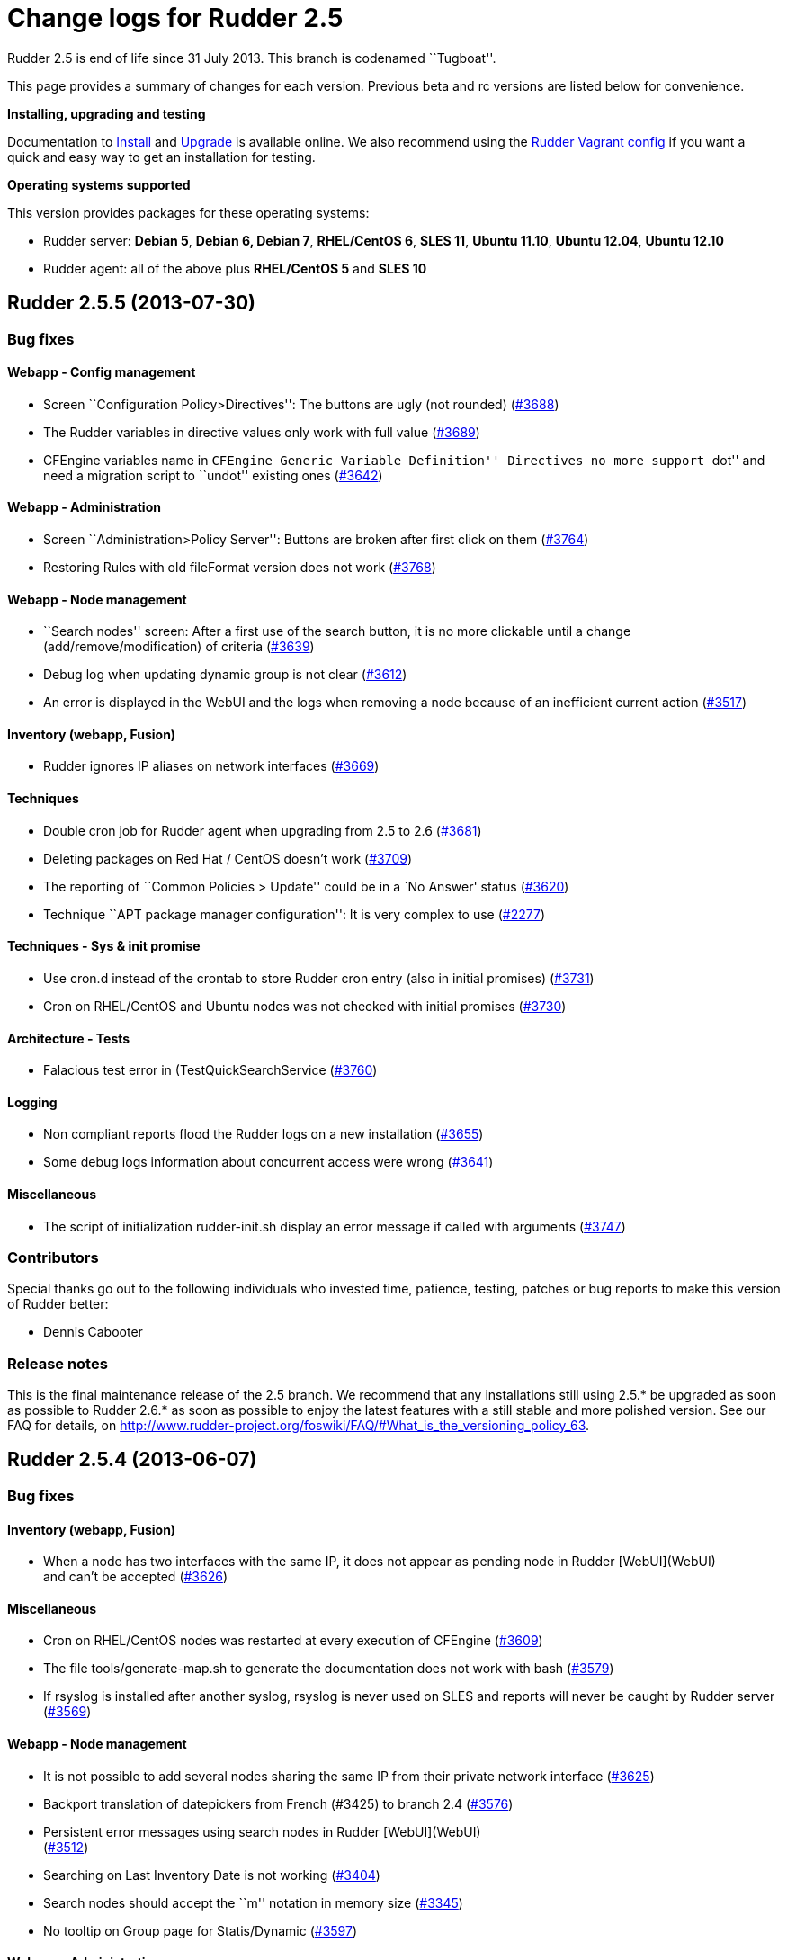 = Change logs for Rudder 2.5

Rudder 2.5 is end of life since 31 July 2013. This branch is codenamed
``Tugboat''.

This page provides a summary of changes for each version. Previous beta
and rc versions are listed below for convenience.

*Installing, upgrading and testing*

Documentation to
http://www.rudder-project.org/rudder-doc-2.5/rudder-doc.html#_install_rudder_server[Install]
and
http://www.rudder-project.org/rudder-doc-2.5/rudder-doc.html#_upgrade_rudder[Upgrade]
is available online.
We also recommend using the
https://github.com/normation/rudder-vagrant/[Rudder Vagrant config] if
you want a quick and easy way to get an installation for testing.

*Operating systems supported*

This version provides packages for these operating systems:

* Rudder server: *Debian 5*, *Debian 6, Debian 7*, *RHEL/CentOS 6*,
*SLES 11*, *Ubuntu 11.10*, *Ubuntu 12.04*, *Ubuntu 12.10*
* Rudder agent: all of the above plus *RHEL/CentOS 5* and *SLES 10*

== Rudder 2.5.5 (2013-07-30)

=== Bug fixes

==== Webapp - Config management

* Screen ``Configuration Policy>Directives'': The buttons are ugly (not
rounded) (https://issues.rudder.io/issues/3688[#3688])
* The Rudder variables in directive values only work with full value
(https://issues.rudder.io/issues/3689[#3689])
* CFEngine variables name in ``CFEngine Generic Variable Definition''
Directives no more support ``dot'' and need a migration script to
``undot'' existing ones
(https://issues.rudder.io/issues/3642[#3642])

==== Webapp - Administration

* Screen ``Administration>Policy Server'': Buttons are broken after
first click on them
(https://issues.rudder.io/issues/3764[#3764])
* Restoring Rules with old fileFormat version does not work
(https://issues.rudder.io/issues/3768[#3768])

==== Webapp - Node management

* ``Search nodes'' screen: After a first use of the search button, it is
no more clickable until a change (add/remove/modification) of criteria
(https://issues.rudder.io/issues/3639[#3639])
* Debug log when updating dynamic group is not clear
(https://issues.rudder.io/issues/3612[#3612])
* An error is displayed in the WebUI and the logs when removing a node
because of an inefficient current action
(https://issues.rudder.io/issues/3517[#3517])

==== Inventory (webapp, Fusion)

* Rudder ignores IP aliases on network interfaces
(https://issues.rudder.io/issues/3669[#3669])

==== Techniques

* Double cron job for Rudder agent when upgrading from 2.5 to 2.6
(https://issues.rudder.io/issues/3681[#3681])
* Deleting packages on Red Hat / CentOS doesn’t work
(https://issues.rudder.io/issues/3709[#3709])
* The reporting of ``Common Policies > Update'' could be in a `No
Answer' status
(https://issues.rudder.io/issues/3620[#3620])
* Technique ``APT package manager configuration'': It is very complex to
use (https://issues.rudder.io/issues/2277[#2277])

==== Techniques - Sys & init promise

* Use cron.d instead of the crontab to store Rudder cron entry (also in
initial promises)
(https://issues.rudder.io/issues/3731[#3731])
* Cron on RHEL/CentOS and Ubuntu nodes was not checked with initial
promises (https://issues.rudder.io/issues/3730[#3730])

==== Architecture - Tests

* Falacious test error in (TestQuickSearchService
(https://issues.rudder.io/issues/3760[#3760])

==== Logging

* Non compliant reports flood the Rudder logs on a new installation
(https://issues.rudder.io/issues/3655[#3655])
* Some debug logs information about concurrent access were wrong
(https://issues.rudder.io/issues/3641[#3641])

==== Miscellaneous

* The script of initialization rudder-init.sh display an error message
if called with arguments
(https://issues.rudder.io/issues/3747[#3747])

=== Contributors

Special thanks go out to the following individuals who invested time,
patience, testing, patches or bug reports to make this version of Rudder
better:

* Dennis Cabooter

=== Release notes

This is the final maintenance release of the 2.5 branch. We recommend
that any installations still using 2.5.* be upgraded as soon as possible
to Rudder 2.6.* as soon as possible to enjoy the latest features with a
still stable and more polished version. See our FAQ for details, on
http://www.rudder-project.org/foswiki/FAQ/#What_is_the_versioning_policy_63.

== Rudder 2.5.4 (2013-06-07)

=== Bug fixes

==== Inventory (webapp, Fusion)

* When a node has two interfaces with the same IP, it does not appear as
pending node in Rudder [WebUI](WebUI) +
and can’t be accepted
(https://issues.rudder.io/issues/3626[#3626])

==== Miscellaneous

* Cron on RHEL/CentOS nodes was restarted at every execution of CFEngine
(https://issues.rudder.io/issues/3609[#3609])
* The file tools/generate-map.sh to generate the documentation does not
work with bash
(https://issues.rudder.io/issues/3579[#3579])
* If rsyslog is installed after another syslog, rsyslog is never used on
SLES and reports will never be caught by Rudder server
(https://issues.rudder.io/issues/3569[#3569])

==== Webapp - Node management

* It is not possible to add several nodes sharing the same IP from their
private network interface
(https://issues.rudder.io/issues/3625[#3625])
* Backport translation of datepickers from French (#3425) to branch 2.4
(https://issues.rudder.io/issues/3576[#3576])
* Persistent error messages using search nodes in Rudder
[WebUI](WebUI) +
(https://issues.rudder.io/issues/3512[#3512])
* Searching on Last Inventory Date is not working
(https://issues.rudder.io/issues/3404[#3404])
* Search nodes should accept the ``m'' notation in memory size
(https://issues.rudder.io/issues/3345[#3345])
* No tooltip on Group page for Statis/Dynamic
(https://issues.rudder.io/issues/3597[#3597])

==== Webapp - Administration

* When restoring latest commit, no commit should be made
(https://issues.rudder.io/issues/3593[#3593])
* Reload latest commit through API is not working
(https://issues.rudder.io/issues/3607[#3607])
* Migration script for `Archives' entry in ldap is missing
(https://issues.rudder.io/issues/3590[#3590])
* Archives entry is missing in LDAP, leading to error when creating
Rules (https://issues.rudder.io/issues/3587[#3587])
* System Rules/Directives/Groups should not be archived
(https://issues.rudder.io/issues/3585[#3585])

==== Webapp - Display, home page

* The notifications related to the Workflow are broken in low resolution
screens (1024*768)
(https://issues.rudder.io/issues/3601[#3601])
* Various Fixes
(https://issues.rudder.io/issues/3373[#3373])

==== Architecture - Dependencies

* Rudder is not building with maven2
(https://issues.rudder.io/issues/3637[#3637])
* Not specifying maven default repos lead to inconsistency in download
(https://issues.rudder.io/issues/3598[#3598])

==== Techniques

* Technique [OpenSSH](OpenSSH) +
Server v2.0: Reporting for SSH port configuration Component Key is not
functional if port are not defined
(https://issues.rudder.io/issues/3247[#3247])
* CFEngine internal database verification should depend on the CFEngine
version as [BerkeleyDB](BerkeleyDB) +
is no more used since Rudder 2.6
(https://issues.rudder.io/issues/3570[#3570])
* Technique ``Generic Variable Definition'': The regexp to check
variable name doesn’t work
(https://issues.rudder.io/issues/3599[#3599])
* Technique ``Download a file from the shared folder'': Posthook reports
is missing if the copy fails
(https://issues.rudder.io/issues/3583[#3583])
* When using rsyslog with a version > 5.7.1 on the server, some reports
may be dropped, leading to [NoAnswer](NoAnswer) +
on the server (https://issues.rudder.io/issues/3604[#3604])
* Technique ``Download a file from the shared folder'': When error
happens some logs are duplicated
(https://issues.rudder.io/issues/3582[#3582])
* Technique ``Download A File'': The inputs of the Technique are not
checked by regexp to prevent wrong URL or destination format
(https://issues.rudder.io/issues/3539[#3539])

=== Contributors

Special thanks go out to the following individuals who invested time,
patience, testing, patches or bug reports to make this version of Rudder
better:

* Dennis Cabooter

=== Release notes

This is a maintenance release in the 2.5 series. All installations of
2.5.x should be upgraded when possible. This version is not marked
``stable'' but it is already in use on several internal platforms. You
are invited to upgrade to 2.6 as soon as possible to enjoy the latest
features with a still stable and more polished version.

== Rudder 2.5.3 (2013-05-03)

=== Bug fixes

==== Agent

* Fix UUID generated for a node which was not generated for the first
execution of CFEngine
(https://issues.rudder.io/issues/3523[#3523])
* Prevent cf_lock.db to grow out of control on the server side
(https://issues.rudder.io/issues/3481[#3481])
* Fix errors when stopping Rudder agent daemon with the init script if
its pid file is empty
(https://issues.rudder.io/issues/3457[#3457])

==== Core

* Add a promise to remove Git lock file which could prevent to add new
nodes (https://issues.rudder.io/issues/3526[#3526]
(https://issues.rudder.io/issues/3533[#3533])
* Fix wrong service name of Apache which cause it to be restarted every
five minutes on RedHat /CentOS
(https://issues.rudder.io/issues/3537[#3537])
* Fix broken automatic reload of Techniques when upgrading Rudder 2.5 to
2.6(https://issues.rudder.io/issues/3545[#3545]
(https://issues.rudder.io/issues/3540[#3540])
* Fix Incomplete reporting in the update of promises
(https://issues.rudder.io/issues/3488[#3488])
* Cannot disable dynamic group update
(https://issues.rudder.io/issues/3264[#3264])
* Technique library batch is not working and logs are not correct
(https://issues.rudder.io/issues/3563[#3563])
* Prevent PostgreSQL to display errors when running rudder-init.sh
(https://issues.rudder.io/issues/3397[#3397])
* Fix System Techniques
(https://issues.rudder.io/issues/3555[#3555],
(https://issues.rudder.io/issues/3467[#3467])
* Simplify contributions with an IDE by adding source jar with maven
compilation (https://issues.rudder.io/issues/3400[#3400])

==== UI

* Fix `newest archived report' and `oldest archived report' which
displayed no date during archive activity
(https://issues.rudder.io/issues/3471[#3471])
* Fix pop-up which were broken when a rule has inconsistency errors
(https://issues.rudder.io/issues/3565[#3565])
* Prevent from having empty error messages when a deployment fails
(https://issues.rudder.io/issues/3538[#3538])
* Fix rule appearing several time in the confirmation pop-up when it has
been disabled if it contained several targets
(https://issues.rudder.io/issues/3468[#3468])
* Fix slowness of displaying details of a Directive when having a lots
of them (https://issues.rudder.io/issues/3387[#3387])
* Modification of archives name to be more descriptive
(https://issues.rudder.io/issues/3392[#3392])
* Prevent Chrome browser to fail to display the loading page after too
many reload (https://issues.rudder.io/issues/2401[#2401])
* Various Fixes
(https://issues.rudder.io/issues/3411[#3411])

==== System integration

* Upgrades RPM packages from one major branch to another don’t always
work because of the Epoch field
(https://issues.rudder.io/issues/3558[#3558])
* rudder-agent RPM packages don’t require the right 32/64 bit
dependencies (https://issues.rudder.io/issues/3549[#3549])
* Allow to install a latest version of rudder-techniques
(https://issues.rudder.io/issues/3405[#3405])
* Make rudder-server-root package depend on headless version of (OpenJDK
(https://issues.rudder.io/issues/3395[#3395])
* Fix continuous restarting of cron on Ubuntu
(https://issues.rudder.io/issues/3436[#3436])
* Fix Rudder status check and send of inventories which failed if a
proxy was defined in the environment
(https://issues.rudder.io/issues/3383[#3383]
(https://issues.rudder.io/issues/3401[#3401])
* Various Fixes
(https://issues.rudder.io/issues/3551[#3551])

==== Techniques

* Improve CFEngine performances
(https://issues.rudder.io/issues/3424[#3424]
(https://issues.rudder.io/issues/3439[#3439]
(https://issues.rudder.io/issues/3444[#3444]
(https://issues.rudder.io/issues/3454[#3454]
(https://issues.rudder.io/issues/3463[#3463]
(https://issues.rudder.io/issues/3485[#3485])
* Technique ``Process management'': version 1.1 was not functional
(https://issues.rudder.io/issues/2801[#2801])
* All Techniques: Permit CFEngine to edit files of 1MB
(https://issues.rudder.io/issues/3385[#3385])
* Technique ``Cron daemon configuration'':Fix the cron binary path
checked for Ubuntu to prevent to restart it every CFEngine execution
(https://issues.rudder.io/issues/3438[#3438])
* Technique ``APT package manager configuration'': Handle Ubuntu 12.04
and later (https://issues.rudder.io/issues/3375[#3375])
* Technique ``Time settings'': Fix errors if /etc/localtime is a
symbolic link (https://issues.rudder.io/issues/3437[#3437])
* Technique ``Package management for Debian / Ubuntu / APT systems'':
Support ``allow untrusted'' (optionally)
(https://issues.rudder.io/issues/3396[#3396])
* Technique ``Download a file'': Fix reports
(https://issues.rudder.io/issues/3346[#3346])

=== Contributors

Special thanks go out to the following individuals who invested time,
patience, testing, patches or bug reports to make this version of Rudder
better:

* Dennis Cabooter

=== Release notes

This is a maintenance release in the 2.5 series. All installations of
2.5.x should be upgraded when possible. This version is not yet marked
``stable'' but it is already in use on several internal platforms. You
are invited to upgrade to 2.6 as soon as possible to enjoy the latest
features with a still stable and more polished version.

== Rudder 2.5.2 (2013-04-17)

=== Changes

==== System integration

* Make rudder-server-root depend on headless version of (OpenJDK
(https://issues.rudder.io/issues/3395[#3395]
(https://issues.rudder.io/issues/3419[#3419])

=== Bug fixes

==== Core

* Fix CFEngine call of bundle _generic_process_check_process_ with wrong
number of arguments (three instead of four)
(https://issues.rudder.io/issues/3467[#3467])
* Fix migration from Rudder 2.4 to 2.5.1 which lead to not having
generated promises for the nodes
(https://issues.rudder.io/issues/3462[#3462])
* Fix missing jar artifact containing source and dependencies in order
to simplify contributions
(https://issues.rudder.io/issues/3400[#3400])

==== UI

* Fix Rules appearing several time in the confirmation pop-up when
disabling a Directive was applied to this a Rule with several target
(https://issues.rudder.io/issues/3468[#3468])
* Fix the display of the detail of a Directive which was slow if there
were too many directives
(https://issues.rudder.io/issues/3387[#3387])
* Fix errors not displayed when having an invalid error in rule creation
(https://issues.rudder.io/issues/3411[#3411])

==== System integration

* Fix Rudder status check which failed if a proxy was defined in the
environment (https://issues.rudder.io/issues/3383[#3383])
* Fix send-clean.sh script which failed to send inventories
(https://issues.rudder.io/issues/3401[#3401])
* Prevent Fusion Inventory to hang on some SLES 10 because of lsusb
(https://issues.rudder.io/issues/3415[#3415])

==== Techniques

* Improve CFEngine performances
(https://issues.rudder.io/issues/3424[#3424]
(https://issues.rudder.io/issues/3439[#3439]
(https://issues.rudder.io/issues/3444[#3444]
(https://issues.rudder.io/issues/3454[#3454]
(https://issues.rudder.io/issues/3463[#3463]
(https://issues.rudder.io/issues/3485[#3485])
* Technique `Enforce a file content': Increase the size of the files to
be edited (https://issues.rudder.io/issues/3385[#3385])
* Technique `Package management for Debian / Ubuntu / APT systems': Fix
Debian/Ubuntu packages which couldn’t be installed as they were
`untrusted' (https://issues.rudder.io/issues/3396[#3396])
* Technique `Time settings': Fix broken copy of symlink which could
prevent NTP to set a localtime
(https://issues.rudder.io/issues/3437[#3437])

=== Contributors

Special thanks go out to the following individuals who invested time,
patience, testing, patches or bug reports to make this version of Rudder
better:

* Dennis Cabooter
* Michael Gliwinski (Henderson Group)

=== Release notes

This is a maintenance release in the 2.5 series. All installations of
2.5.x should be upgraded when possible. This version is not yet marked
``stable'' but it is already in use on several internal platforms. We
recommend you to continue to use Rudder 2.4 into production systems.

== Rudder 2.5.1 (2013-04-12)

=== Bug fixes

==== Documentation

* Missing licence header on !ModificationService.scala
(https://issues.rudder.io/issues/3348[#3348])
* Rudder installation doc says that we should use ``main contrib
non-free'' APT components on Debian and should be ``main'' only
(https://issues.rudder.io/issues/3344[#3344])

==== Core

* Fix Rudder core which was unable to start or to reload Technique
Library if an error was in constraint tags of metadata.xml of a
Technique (https://issues.rudder.io/issues/3356[#3356])

==== Webapp - Node management

* Fix ``Select All'' box in the ``Accept new nodes'' page
(https://issues.rudder.io/issues/3234[#3234])
* Node query with OR and regexp doesn’t OR the result
(https://issues.rudder.io/issues/3340[#3340])
* When we delete a node, we can’t generate promises anymore
(https://issues.rudder.io/issues/3420[#3420])

==== Webapp - Config management

* The pop-up with rule depending of a directive is sometime broken
(https://issues.rudder.io/issues/3337[#3337])
* style.css not found on technique screen
(https://issues.rudder.io/issues/3305[#3305])
* Using parametrized variables based on Rules values fails
(https://issues.rudder.io/issues/3332[#3332])
* System Rules/Directives/Groups can be cloned/deleted/disabled
(https://issues.rudder.io/issues/3286[#3286])

==== Webapp - Administration

* The automatic report log archiving was not launched when enabled
(https://issues.rudder.io/issues/3391[#3391])
* Fix unreadable link and unwantend unfolded line in Event Log view
(https://issues.rudder.io/issues/3328[#3328])

==== Techniques

* Technique `Enforce a file content': Synchronize bug fixes from Enforce
a file content between v3.0 and v2.1
(https://issues.rudder.io/issues/3338[#3338])
* Various fixes on ``Process Management'' and ``Set permissions on
files'' (https://issues.rudder.io/issues/3245[#3245])
* The detection of the last promise update was broken
(https://issues.rudder.io/issues/3244[#3244])
* sudoParameters produces an invalid sudoers file when command is
specified (https://issues.rudder.io/issues/3324[#3324])
* sudoParameters technique may insert env_reset setting multiple times
(https://issues.rudder.io/issues/3323[#3323] )
* checkGenericFileContent should also execute a posthook command after
line deletion or replacement
(https://issues.rudder.io/issues/3322[#3322])
* !ManageFileAndFolder: No reporting for the creation component are made
when deleting files
(https://issues.rudder.io/issues/3246[#3246])
* Techniques `Zypper Package Manager Configuration' and `RUG / !YaST
package manager configuration (ZMD)': Broken Reporting when
configuration more than one repository which should not be added
(https://issues.rudder.io/issues/3170[#3170])
* The filePermissions Technique can not load large permlists
(https://issues.rudder.io/issues/3257[#3257])
* Apache 2 HTTP Server: receiving unexpected reports for component
``SELinux context''
(https://issues.rudder.io/issues/2837[#2837])
* Re-creation of the !OpenSSH startup scripts failed on Debian/Ubuntu in
the !OpenSSH server Technique
(https://issues.rudder.io/issues/3368[#3368])

=== Changes

==== Techniques

* Technique ``HTTP Reverse Proxy (Apache)'' added
(https://issues.rudder.io/issues/3277[#3277])

==== Documentation

* Document best practices for Techniques development on Rudder Project
wiki (https://issues.rudder.io/issues/3105[#3105])

==== Inventory (webapp, Fusion)

* Solaris support in the Rudder web interface
(https://issues.rudder.io/issues/3309[#3309])

=== Release notes

This is a maintenance release in the 2.5 series. All installations of
2.5.x should be upgraded when possible. This version is not yet marked
``stable'' but it is already in use on several internal platforms. We
recommend you to continue to use Rudder 2.4 into production systems.

== Rudder 2.5.0 (2013-01-30)

=== Changes

==== UI

* Add Rudder 2.5 logo
(https://issues.rudder.io/issues/3227[#3227])

==== Documentation

* Publishing documentation of Rudder 2.5 on
http://www.rudder-project.org/rudder-doc-2.5/rudder-doc.html
(https://issues.rudder.io/issues/3213[#3213])

=== Bug fixes

==== Agent

* Fix broken cron.d entry of cf-execd which has been modified in Rudder
2.5.0~rc1 (https://issues.rudder.io/issues/3221[#3221])

==== Core

* Improve feedback of database cleaning process
(https://issues.rudder.io/issues/3222[#3222])
* Prevent Rudder from writing too much logs in info log level
(https://issues.rudder.io/issues/3217[#3217])

==== UI

* Fix visualisation of reports in the node details page which couldn’t
be completely drop drown
(https://issues.rudder.io/issues/3226[#3226])

=== Release notes

This version of Rudder is a final release. This version is not marked
``stable'' (unlike previous final versions), since it has not proven to
be reliable on production systems. 2.4.0 will remain the ``stable''
until then.

== Rudder 2.5.0~rc1 (2013-01-23)

=== Changes

==== Core

* Change the internal Rudder variables syntax from $ to $
(https://issues.rudder.io/issues/3149[#3149])
* Add Android support in Rudder
(https://issues.rudder.io/issues/3155[#3155])
* Don’t fail when importing Android inventories that don’t include
network, filesystem, memory and video information
(https://issues.rudder.io/issues/3200[#3200])

 

==== UI

* Inform user that Javascript must be enabled to use Rudder
(https://issues.rudder.io/issues/3184[#3184])
* Inform user about the status of reports archiving
(https://issues.rudder.io/issues/3194[#3194])

=== Bug fixes

==== Core

* Rule clone event log doesn’t always include list of Directives
(https://issues.rudder.io/issues/3151[#3151],
(https://issues.rudder.io/issues/3161[#3161])
* Rollbacking a rollback does not work as expected
(https://issues.rudder.io/issues/3177[#3177])
* Using CFEngine variables with ``latexmath:[$" syntax (not "$](var)'')
in directives leads to unexpected errors in promises generation
(https://issues.rudder.io/issues/3137[#3137])
* Inventory where memory slot numbers are missing / duplicated should be
reported with negative value
(https://issues.rudder.io/issues/3203[#3203])

==== UI

* Display of referenced objects in Event Logs is very poor
(https://issues.rudder.io/issues/3064[#3064])
* Make the footer always at the bottom of the page
(https://issues.rudder.io/issues/2932[#2932])
* Various fixes
(https://issues.rudder.io/issues/3192[#3192],
(https://issues.rudder.io/issues/3187[#3187],
(https://issues.rudder.io/issues/3154[#3154],
(https://issues.rudder.io/issues/3150[#3150],
(https://issues.rudder.io/issues/3080[#3080])

==== System integration

* Clean the crontab correctly in case of a rudder-agent package removal,
by using a file in /etc/cron.d/
(https://issues.rudder.io/issues/3146[#3146])
* On a newly installed server Rudder 2.5, some tables are missing,
leading to numerous error messages
(https://issues.rudder.io/issues/3169[#3169])
* When upgrading Rudder from 2.4 to 2.5~beta1, the logback.xml files is
not updated with the definition of the non-compliant-reports log
(https://issues.rudder.io/issues/3195[#3195])
* Remove wrong comment in logback.xml
(https://issues.rudder.io/issues/3205[#3205])

==== Techniques

* In some Techniques, some system paths are hardcoded, rather than using
global variables
(https://issues.rudder.io/issues/3201[#3201])

=== Release notes

This is a release candidate for Rudder 2.5.0, fixing all known bugs
encountered in 2.5.0~beta1. We still do encourage testing, and welcome
all and any feedback! This release is not yet production ready, and
production use is at your own risk.

A final release of Rudder 2.5.0 can be expected within roughly a week,
which will be encouraged for production use. This version will not,
however, be marked ``stable'' (unlike previous final versions), until it
has been available and proven to be reliable on production systems.
2.4.0 will remain the ``stable'' until then.

== Rudder 2.5.0~beta1 (2013-01-09)

=== Changes

==== Core

* Allow to rollback to a previous configuration policy from the event
log screen (https://issues.rudder.io/issues/3002[#3002],
(https://issues.rudder.io/issues/3142[#3142])
* Allow to clean reports database by manual or scheduled operation(s)
(https://issues.rudder.io/issues/2996[#2996],
(https://issues.rudder.io/issues/2997[#2997])
* Create a Techniques best practices library containing bundles and
bodies (https://issues.rudder.io/issues/3087[#3087])
* Using ``Import All'' is marked as one event in the event log screen
(https://issues.rudder.io/issues/3125[#3125])
* Add commit in the configuration repository when importing archives
(https://issues.rudder.io/issues/3102[#3102])
* Various changes
(https://issues.rudder.io/issues/2897[#2897],
(https://issues.rudder.io/issues/2985[#2985],
(https://issues.rudder.io/issues/2986[#2986],
(https://issues.rudder.io/issues/2955[#2955],
(https://issues.rudder.io/issues/3003[#3003],
(https://issues.rudder.io/issues/3118[#3118],
(https://issues.rudder.io/issues/2968[#2968],
(https://issues.rudder.io/issues/3028[#3028])

==== UI

* Allow to make clones of Rules
(https://issues.rudder.io/issues/3033[#3033])
* Add a warning listing Rules that will be impacted by changes when
updating a Group or a Directive
(https://issues.rudder.io/issues/3049[#3049],
(https://issues.rudder.io/issues/3074[#3074])
* Rudder ID (UUID) of Groups, Rules and Directives is now displayed all
details screens, in uppercase
(https://issues.rudder.io/issues/2998[#2998],
(https://issues.rudder.io/issues/3133[#3133])
* Improve Groups view display
(https://issues.rudder.io/issues/2930[(#2930])
* Various improvements
(https://issues.rudder.io/issues/3114[#3114])

==== System integration

* Add a dedicated log file to record non-compliant checks (Repaired,
Error and Warn) in /var/log/rudder/compliance/non-compliant-reports.log
(https://issues.rudder.io/issues/2988[#2988])
* Various fixes
(https://issues.rudder.io/issues/2929[#2929],
(https://issues.rudder.io/issues/2948[#2948],
(https://issues.rudder.io/issues/3096[#3096])

==== Techniques

* Technique ``OpenSSH server'': Refactor the Technique to reflect the
best practices and use Techniques library
(https://issues.rudder.io/issues/3099[#3099])

=== Release notes

This is the first beta of the Rudder 2.5, including many new features
and bug fixes. The use on production systems is not encouraged at this
time and is at your own risk. However, we do encourage testing, and
welcome all and any feedback!
